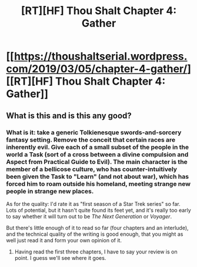 #+TITLE: [RT][HF] Thou Shalt Chapter 4: Gather

* [[https://thoushaltserial.wordpress.com/2019/03/05/chapter-4-gather/][[RT][HF] Thou Shalt Chapter 4: Gather]]
:PROPERTIES:
:Author: AHatfulOfBomb
:Score: 16
:DateUnix: 1551798406.0
:DateShort: 2019-Mar-05
:END:

** What is this and is this any good?
:PROPERTIES:
:Author: CouteauBleu
:Score: 1
:DateUnix: 1551907847.0
:DateShort: 2019-Mar-07
:END:

*** What is it: take a generic Tolkienesque swords-and-sorcery fantasy setting. Remove the conceit that certain races are inherently evil. Give each of a small subset of the people in the world a Task (sort of a cross between a divine compulsion and Aspect from Practical Guide to Evil). The main character is the member of a bellicose culture, who has counter-intuitively been given the Task to "Learn" (and not about war), which has forced him to roam outside his homeland, meeting strange new people in strange new places.

As for the quality: I'd rate it as "first season of a Star Trek series" so far. Lots of potential, but it hasn't quite found its feet yet, and it's really too early to say whether it will turn out to be /The Next Generation/ or /Voyager/.

But there's little enough of it to read so far (four chapters and an interlude), and the technical quality of the writing is good enough, that you might as well just read it and form your own opinion of it.
:PROPERTIES:
:Author: Nimelennar
:Score: 6
:DateUnix: 1551915100.0
:DateShort: 2019-Mar-07
:END:

**** Having read the first three chapters, I have to say your review is on point. I guess we'll see where it goes.
:PROPERTIES:
:Author: CouteauBleu
:Score: 2
:DateUnix: 1552043269.0
:DateShort: 2019-Mar-08
:END:
